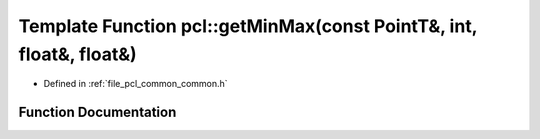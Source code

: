 .. _exhale_function_group__common_1gaacff2e632283be60810678d329b166ec:

Template Function pcl::getMinMax(const PointT&, int, float&, float&)
====================================================================

- Defined in :ref:`file_pcl_common_common.h`


Function Documentation
----------------------


.. doxygenfunction:: pcl::getMinMax(const PointT&, int, float&, float&)
